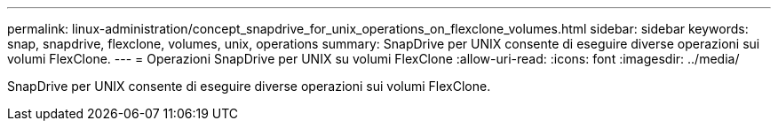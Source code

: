 ---
permalink: linux-administration/concept_snapdrive_for_unix_operations_on_flexclone_volumes.html 
sidebar: sidebar 
keywords: snap, snapdrive, flexclone, volumes, unix, operations 
summary: SnapDrive per UNIX consente di eseguire diverse operazioni sui volumi FlexClone. 
---
= Operazioni SnapDrive per UNIX su volumi FlexClone
:allow-uri-read: 
:icons: font
:imagesdir: ../media/


[role="lead"]
SnapDrive per UNIX consente di eseguire diverse operazioni sui volumi FlexClone.
